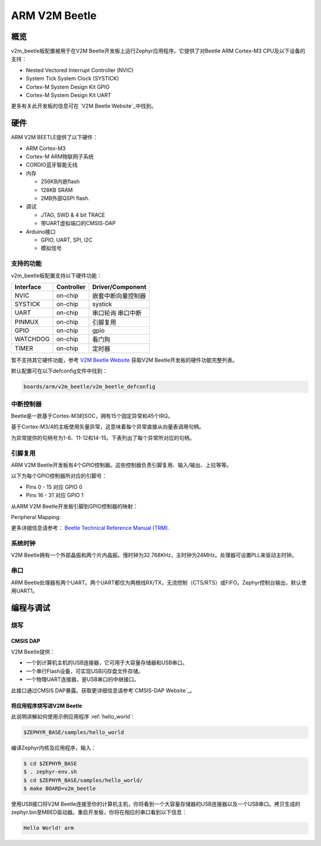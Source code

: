 .. _v2m_beetle_board:

ARM V2M Beetle
##############

概览
********

v2m_beetle板配置被用于在V2M Beetle开发板上运行Zephyr应用程序。它提供了对Beetle ARM Cortex-M3 CPU及以下设备的支持：

- Nested Vectored Interrupt Controller (NVIC)
- System Tick System Clock (SYSTICK)
- Cortex-M System Design Kit GPIO
- Cortex-M System Design Kit UART

.. image:: img/v2m_beetle.png
     :width: 442px
     :align: center
     :height: 335px
     :alt: ARM V2M Beetle

更多有关此开发板的信息可在 `V2M Beetle Website`_中找到。

硬件
********

ARM V2M BEETLE提供了以下硬件：

- ARM Cortex-M3
- Cortex-M ARM物联网子系统
- CORDIO蓝牙智能无线
- 内存

  - 256KB内嵌flash
  - 128KB SRAM
  - 2MB外部QSPI flash.

- 调试

  - JTAG, SWD & 4 bit TRACE
  - 带UART虚拟端口的CMSIS-DAP

- Arduino接口

  - GPIO, UART, SPI, I2C
  - 模拟信号


支持的功能
===================

v2m_beetle板配置支持以下硬件功能：

+-----------+------------+-------------------------------------+
| Interface | Controller | Driver/Component                    |
+===========+============+=====================================+
| NVIC      | on-chip    | 嵌套中断向量控制器                  |
+-----------+------------+-------------------------------------+
| SYSTICK   | on-chip    | systick                             |
+-----------+------------+-------------------------------------+
| UART      | on-chip    | 串口轮询                            |
|           |            | 串口中断                            |
+-----------+------------+-------------------------------------+
| PINMUX    | on-chip    | 引脚复用                            |
+-----------+------------+-------------------------------------+
| GPIO      | on-chip    | gpio                                |
+-----------+------------+-------------------------------------+
| WATCHDOG  | on-chip    | 看门狗                              |
+-----------+------------+-------------------------------------+
| TIMER     | on-chip    | 定时器                              |
+-----------+------------+-------------------------------------+

暂不支持其它硬件功能，参考 `V2M Beetle Website`_ 获取V2M Beetle开发板的硬件功能完整列表。

默认配置可在以下defconfig文件中找到：

.. code-block:: console

   boards/arm/v2m_beetle/v2m_beetle_defconfig

中断控制器
====================

Beetle是一款基于Cortex-M3的SOC，拥有15个固定异常和45个IRQ。

基于Cortex-M3/4的主板使用矢量异常，这意味着每个异常直接从向量表调用句柄。

为异常提供的句柄号为1-6、11-12和14-15。下表列出了每个异常所对应的句柄。

+------+------------+----------------+--------------------------+
| Exc# | 名称       | 注释        | Zephyr内核使用    |
+======+============+================+==========================+
| 1    | Reset      |                | 系统初始化    |
+------+------------+----------------+--------------------------+
| 2    | NMI        |                | 系统致命错误       |
+------+------------+----------------+--------------------------+
| 3    | Hard fault |                | 系统致命错误        |
+------+------------+----------------+--------------------------+
| 4    | MemManage  | MPU 错误       | 系统致命错误        |
+------+------------+----------------+--------------------------+
| 5    | Bus        |                | 系统致命错误        |
+------+------------+----------------+--------------------------+
| 6    | Usage      | 未定义指令或    | 系统致命错误        |
|      | fault      | 尝试切换到      |                          |
|      |            | ARM模式        |                          |
+------+------------+----------------+--------------------------+
| 11   | SVC        |                | 上下文切换和软件中断       |
+------+------------+----------------+--------------------------+
| 12   | Debug      |                | 系统致命错误       |
|      | monitor    |                |                          |
+------+------------+----------------+--------------------------+
| 14   | PendSV     |                | 上下文切换           |
+------+------------+----------------+--------------------------+
| 15   | SYSTICK    |                | 系统时钟             |
+------+------------+----------------+--------------------------+

引脚复用
===========

ARM V2M Beetle开发板有4个GPIO控制器。这些控制器负责引脚复用、输入/输出、上拉等等。

以下为每个GPIO控制器所对应的引脚号：

- Pins 0 - 15 对应 GPIO 0
- Pins 16 - 31 对应 GPIO 1

从ARM V2M Beetle开发板引脚到GPIO控制器的映射：

.. hlist::
   :columns: 3

   - D0 : P0_0
   - D1 : P0_1
   - D2 : P0_2
   - D3 : P0_3
   - D4 : P0_4
   - D5 : P0_5
   - D6 : P0_6
   - D7 : P0_7
   - D8 : P0_8
   - D9 : P0_9
   - D10 : P0_10
   - D11 : P0_11
   - D12 : P0_12
   - D13 : P0_13
   - D14 : P0_14
   - D15 : P0_15
   - D16 : P1_0
   - D17 : P1_1
   - D18 : P1_2
   - D19 : P1_3
   - D20 : P1_4
   - D21 : P1_5
   - D22 : P1_6
   - D23 : P1_7
   - D24 : P1_8
   - D25 : P1_9
   - D26 : P1_10
   - D27 : P1_11
   - D28 : P1_12
   - D29 : P1_13
   - D30 : P1_14
   - D31 : P1_15

Peripheral Mapping:

.. hlist::
   :columns: 3

   - UART_0_RX : D0
   - UART_0_TX : D1
   - SPI_0_CS : D10
   - SPI_0_MOSI : D11
   - SPI_0_MISO : D12
   - SPI_0_SCLK : D13
   - I2C_0_SCL : D14
   - I2C_0_SDA : D15
   - UART_1_RX : D16
   - UART_1_TX : D17
   - SPI_1_CS : D18
   - SPI_1_MOSI : D19
   - SPI_1_MISO : D20
   - SPI_1_SCK : D21
   - I2C_1_SDA : D22
   - I2C_1_SCL : D23

更多详细信息请参考： `Beetle Technical Reference Manual (TRM)`_.

系统时钟
============

V2M Beetle拥有一个外部晶振和两个片内晶振。慢时钟为32.768KHz，主时钟为24MHz。处理器可设置PLL来驱动主时钟。

串口
===========

ARM Beetle处理器有两个UART。两个UART都仅为两根线RX/TX，无流控制（CTS/RTS）或FIFO。Zephyr控制台输出，默认使用UART1。

编程与调试
*************************

烧写
========

CMSIS DAP
---------

V2M Beetle提供：

- 一个到计算机主机的USB连接器，它可用于大容量存储器和USB串口。
- 一个串行Flash设备，可实现USB闪存盘文件存储。
- 一个物理UART连接器，是USB串口的中继接口。

此接口通过CMSIS DAP暴露。获取更详细信息请参考`CMSIS-DAP Website`_。

将应用程序烧写进V2M Beetle
-------------------------------------

此说明讲解如何使用示例应用程序 :ref:`hello_world`:

.. code-block:: console

   $ZEPHYR_BASE/samples/hello_world

编译Zephyr内核及应用程序，输入：

.. code-block:: console

   $ cd $ZEPHYR_BASE
   $ . zephyr-env.sh
   $ cd $ZEPHYR_BASE/samples/hello_world/
   $ make BOARD=v2m_beetle

使用USB接口将V2M Beetle连接至你的计算机主机，你将看到一个大容量存储器的USB连接器以及一个USB串口。拷贝生成的zephyr.bin至MBED驱动器。重启开发板，你将在相应的串口看到以下信息：

.. code-block:: console

   Hello World! arm


.. _V2M Beetle Website:
   https://www.arm.com/products/tools/development-boards/versatile-express/beetle_iot_evaluation_platform.php

.. _Beetle Technical Reference Manual (TRM):
   https://developer.arm.com/-/media/developer/products/system-design-tools/versatile-express-family/V2M-Beetle_TRM_draft.pdf?la=en

.. _CMSIS-DAP Website:
   https://github.com/mbedmicro/CMSIS-DAP
